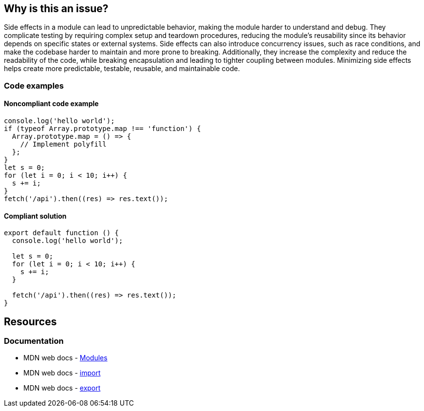 == Why is this an issue?

Side effects in a module can lead to unpredictable behavior, making the module harder to understand and debug.
They complicate testing by requiring complex setup and teardown procedures, reducing the module's reusability since its
behavior depends on specific states or external systems. Side effects can also introduce concurrency issues, such as
race conditions, and make the codebase harder to maintain and more prone to breaking. Additionally, they increase the
complexity and reduce the readability of the code, while breaking encapsulation and leading to tighter coupling between
modules. Minimizing side effects helps create more predictable, testable, reusable, and maintainable code.

=== Code examples

==== Noncompliant code example

[source,javascript,diff-id=1,diff-type=noncompliant]
----
console.log('hello world');
if (typeof Array.prototype.map !== 'function') {
  Array.prototype.map = () => {
    // Implement polyfill
  };
}
let s = 0;
for (let i = 0; i < 10; i++) {
  s += i;
}
fetch('/api').then((res) => res.text());
----


==== Compliant solution

[source,javascript,diff-id=1,diff-type=compliant]
----
export default function () {
  console.log('hello world');

  let s = 0;
  for (let i = 0; i < 10; i++) {
    s += i;
  }

  fetch('/api').then((res) => res.text());
}
----

== Resources
=== Documentation

* MDN web docs - https://developer.mozilla.org/en-US/docs/Web/JavaScript/Guide/Modules[Modules]
* MDN web docs - https://developer.mozilla.org/en-US/docs/Web/JavaScript/Reference/Statements/import[import]
* MDN web docs - https://developer.mozilla.org/en-US/docs/Web/JavaScript/Reference/Statements/export[export]
